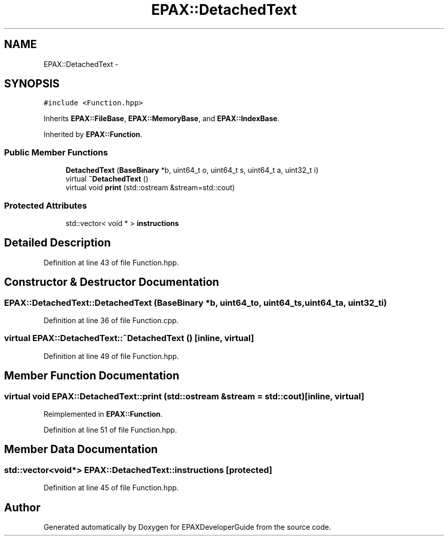 .TH "EPAX::DetachedText" 3 "Fri Feb 7 2014" "Version 0.01" "EPAXDeveloperGuide" \" -*- nroff -*-
.ad l
.nh
.SH NAME
EPAX::DetachedText \- 
.SH SYNOPSIS
.br
.PP
.PP
\fC#include <Function\&.hpp>\fP
.PP
Inherits \fBEPAX::FileBase\fP, \fBEPAX::MemoryBase\fP, and \fBEPAX::IndexBase\fP\&.
.PP
Inherited by \fBEPAX::Function\fP\&.
.SS "Public Member Functions"

.in +1c
.ti -1c
.RI "\fBDetachedText\fP (\fBBaseBinary\fP *b, uint64_t o, uint64_t s, uint64_t a, uint32_t i)"
.br
.ti -1c
.RI "virtual \fB~DetachedText\fP ()"
.br
.ti -1c
.RI "virtual void \fBprint\fP (std::ostream &stream=std::cout)"
.br
.in -1c
.SS "Protected Attributes"

.in +1c
.ti -1c
.RI "std::vector< void * > \fBinstructions\fP"
.br
.in -1c
.SH "Detailed Description"
.PP 
Definition at line 43 of file Function\&.hpp\&.
.SH "Constructor & Destructor Documentation"
.PP 
.SS "\fBEPAX::DetachedText::DetachedText\fP (\fBBaseBinary\fP *b, uint64_to, uint64_ts, uint64_ta, uint32_ti)"
.PP
Definition at line 36 of file Function\&.cpp\&.
.SS "virtual \fBEPAX::DetachedText::~DetachedText\fP ()\fC [inline, virtual]\fP"
.PP
Definition at line 49 of file Function\&.hpp\&.
.SH "Member Function Documentation"
.PP 
.SS "virtual void \fBEPAX::DetachedText::print\fP (std::ostream &stream = \fCstd::cout\fP)\fC [inline, virtual]\fP"
.PP
Reimplemented in \fBEPAX::Function\fP\&.
.PP
Definition at line 51 of file Function\&.hpp\&.
.SH "Member Data Documentation"
.PP 
.SS "std::vector<void*> \fBEPAX::DetachedText::instructions\fP\fC [protected]\fP"
.PP
Definition at line 45 of file Function\&.hpp\&.

.SH "Author"
.PP 
Generated automatically by Doxygen for EPAXDeveloperGuide from the source code\&.
